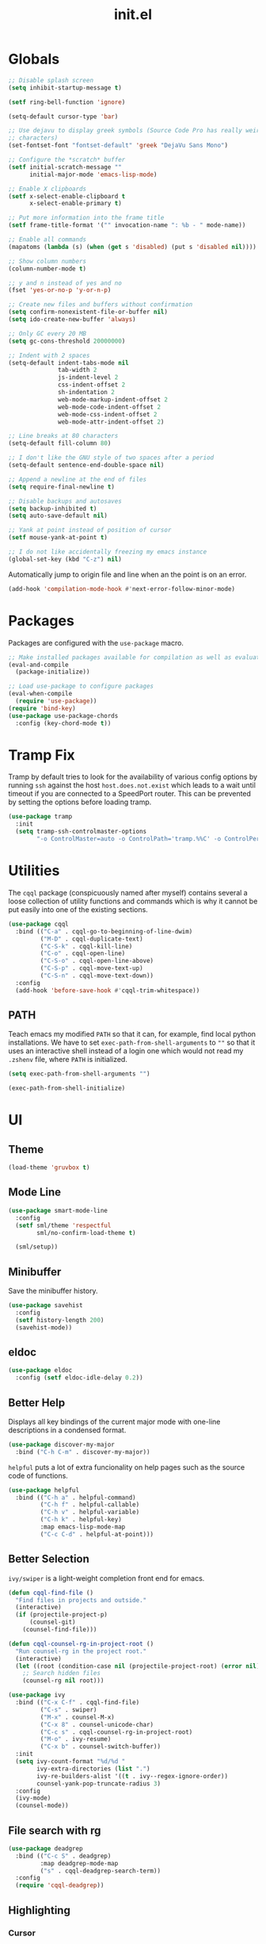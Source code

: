 #+TITLE: init.el
#+PROPERTY: header-args :tangle yes :results silent

* Globals
#+BEGIN_SRC emacs-lisp
  ;; Disable splash screen
  (setq inhibit-startup-message t)

  (setf ring-bell-function 'ignore)

  (setq-default cursor-type 'bar)

  ;; Use dejavu to display greek symbols (Source Code Pro has really weird greek
  ;; characters)
  (set-fontset-font "fontset-default" 'greek "DejaVu Sans Mono")

  ;; Configure the *scratch* buffer
  (setf initial-scratch-message ""
        initial-major-mode 'emacs-lisp-mode)

  ;; Enable X clipboards
  (setf x-select-enable-clipboard t
        x-select-enable-primary t)

  ;; Put more information into the frame title
  (setf frame-title-format '("" invocation-name ": %b - " mode-name))

  ;; Enable all commands
  (mapatoms (lambda (s) (when (get s 'disabled) (put s 'disabled nil))))

  ;; Show column numbers
  (column-number-mode t)

  ;; y and n instead of yes and no
  (fset 'yes-or-no-p 'y-or-n-p)

  ;; Create new files and buffers without confirmation
  (setq confirm-nonexistent-file-or-buffer nil)
  (setq ido-create-new-buffer 'always)

  ;; Only GC every 20 MB
  (setq gc-cons-threshold 20000000)

  ;; Indent with 2 spaces
  (setq-default indent-tabs-mode nil
                tab-width 2
                js-indent-level 2
                css-indent-offset 2
                sh-indentation 2
                web-mode-markup-indent-offset 2
                web-mode-code-indent-offset 2
                web-mode-css-indent-offset 2
                web-mode-attr-indent-offset 2)

  ;; Line breaks at 80 characters
  (setq-default fill-column 80)

  ;; I don't like the GNU style of two spaces after a period
  (setq-default sentence-end-double-space nil)

  ;; Append a newline at the end of files
  (setq require-final-newline t)

  ;; Disable backups and autosaves
  (setq backup-inhibited t)
  (setq auto-save-default nil)

  ;; Yank at point instead of position of cursor
  (setf mouse-yank-at-point t)

  ;; I do not like accidentally freezing my emacs instance
  (global-set-key (kbd "C-z") nil)
#+END_SRC

Automatically jump to origin file and line when an the point is on an error.

#+BEGIN_SRC emacs-lisp
  (add-hook 'compilation-mode-hook #'next-error-follow-minor-mode)
#+END_SRC

* Packages

Packages are configured with the ~use-package~ macro.

#+BEGIN_SRC emacs-lisp
  ;; Make installed packages available for compilation as well as evaluation
  (eval-and-compile
    (package-initialize))

  ;; Load use-package to configure packages
  (eval-when-compile
    (require 'use-package))
  (require 'bind-key)
  (use-package use-package-chords
    :config (key-chord-mode t))
#+END_SRC

* Tramp Fix

Tramp by default tries to look for the availability of various config options by
running ~ssh~ against the host ~host.does.not.exist~ which leads to a wait until
timeout if you are connected to a SpeedPort router. This can be prevented by
setting the options before loading tramp.

#+BEGIN_SRC emacs-lisp
  (use-package tramp
    :init
    (setq tramp-ssh-controlmaster-options
          "-o ControlMaster=auto -o ControlPath='tramp.%%C' -o ControlPersist=no"))
#+END_SRC

* Utilities

The ~cqql~ package (conspicuously named after myself) contains several a loose
collection of utility functions and commands which is why it cannot be put
easily into one of the existing sections.

#+BEGIN_SRC emacs-lisp
  (use-package cqql
    :bind (("C-a" . cqql-go-to-beginning-of-line-dwim)
           ("M-D" . cqql-duplicate-text)
           ("C-S-k" . cqql-kill-line)
           ("C-o" . cqql-open-line)
           ("C-S-o" . cqql-open-line-above)
           ("C-S-p" . cqql-move-text-up)
           ("C-S-n" . cqql-move-text-down))
    :config
    (add-hook 'before-save-hook #'cqql-trim-whitespace))
#+END_SRC

** PATH

Teach emacs my modified ~PATH~ so that it can, for example, find local python
installations. We have to set ~exec-path-from-shell-arguments~ to ~""~ so that
it uses an interactive shell instead of a login one which would not read my
~.zshenv~ file, where ~PATH~ is initialized.

#+BEGIN_SRC emacs-lisp
  (setq exec-path-from-shell-arguments "")

  (exec-path-from-shell-initialize)
#+END_SRC

* UI

** Theme

#+BEGIN_SRC emacs-lisp
  (load-theme 'gruvbox t)
#+END_SRC

** Mode Line

#+BEGIN_SRC emacs-lisp
  (use-package smart-mode-line
    :config
    (setf sml/theme 'respectful
          sml/no-confirm-load-theme t)

    (sml/setup))
#+END_SRC

** Minibuffer

Save the minibuffer history.

#+BEGIN_SRC emacs-lisp
  (use-package savehist
    :config
    (setf history-length 200)
    (savehist-mode))
#+END_SRC

** eldoc

#+BEGIN_SRC emacs-lisp
  (use-package eldoc
    :config (setf eldoc-idle-delay 0.2))
#+END_SRC

** Better Help

Displays all key bindings of the current major mode with one-line descriptions
in a condensed format.

#+BEGIN_SRC emacs-lisp
  (use-package discover-my-major
    :bind ("C-h C-m" . discover-my-major))
#+END_SRC

~helpful~ puts a lot of extra funcionality on help pages such as the source code
of functions.

#+BEGIN_SRC emacs-lisp
  (use-package helpful
    :bind (("C-h a" . helpful-command)
           ("C-h f" . helpful-callable)
           ("C-h v" . helpful-variable)
           ("C-h k" . helpful-key)
           :map emacs-lisp-mode-map
           ("C-c C-d" . helpful-at-point)))
#+END_SRC

** Better Selection

~ivy/swiper~ is a light-weight completion front end for emacs.

#+BEGIN_SRC emacs-lisp
  (defun cqql-find-file ()
    "Find files in projects and outside."
    (interactive)
    (if (projectile-project-p)
        (counsel-git)
      (counsel-find-file)))

  (defun cqql-counsel-rg-in-project-root ()
    "Run counsel-rg in the project root."
    (interactive)
    (let ((root (condition-case nil (projectile-project-root) (error nil))))
      ;; Search hidden files
      (counsel-rg nil root)))

  (use-package ivy
    :bind (("C-x C-f" . cqql-find-file)
           ("C-s" . swiper)
           ("M-x" . counsel-M-x)
           ("C-x 8" . counsel-unicode-char)
           ("C-c s" . cqql-counsel-rg-in-project-root)
           ("M-o" . ivy-resume)
           ("C-x b" . counsel-switch-buffer))
    :init
    (setq ivy-count-format "%d/%d "
          ivy-extra-directories (list ".")
          ivy-re-builders-alist '((t . ivy--regex-ignore-order))
          counsel-yank-pop-truncate-radius 3)
    :config
    (ivy-mode)
    (counsel-mode))
#+END_SRC

** File search with rg

#+BEGIN_SRC emacs-lisp
  (use-package deadgrep
    :bind (("C-c S" . deadgrep)
           :map deadgrep-mode-map
           ("s" . cqql-deadgrep-search-term))
    :config
    (require 'cqql-deadgrep))
#+END_SRC

** Highlighting

*** Cursor

#+BEGIN_SRC emacs-lisp
  (use-package beacon
    :config
    (beacon-mode))
#+END_SRC

*** Delimiter

#+BEGIN_SRC emacs-lisp
  (use-package rainbow-delimiters
    :config
    (add-hook 'prog-mode-hook 'rainbow-delimiters-mode)

    (setf rainbow-delimiters-max-face-count 6))
#+END_SRC

*** Symbols

#+BEGIN_SRC emacs-lisp
  (use-package highlight-symbol
    :config
    (add-hook 'prog-mode-hook 'highlight-symbol-mode)

    (setf highlight-symbol-idle-delay 0))
#+END_SRC

** Window Management

#+BEGIN_SRC emacs-lisp
  (use-package shackle
    :config
    (setq shackle-rules '(("*magit-commit*" :select nil)
                          ("\*Flycheck.+\*" :select nil :regexp t)
                          (t :select t)))

    (shackle-mode))
#+END_SRC

#+BEGIN_SRC emacs-lisp
  (use-package ace-window
    :bind ("M-i" . ace-window))
#+END_SRC

** Buffer Management

#+BEGIN_SRC emacs-lisp
  (use-package ibuffer
    :bind ("C-x C-b" . ibuffer))
#+END_SRC

#+BEGIN_SRC emacs-lisp
  (use-package uniquify
    :config (setf uniquify-buffer-name-style 'forward
                  uniquify-strip-common-suffix t))
#+END_SRC

** File Management

#+BEGIN_SRC emacs-lisp
  (use-package dired
    :config
    (setf dired-listing-switches "-lahv")

    (bind-key "M-w" #'wdired-change-to-wdired-mode dired-mode-map))
#+END_SRC

~dired-jump~ from ~dired-x~ is probably my most used ~dired~ command.

#+BEGIN_SRC emacs-lisp
  (use-package dired-x)
#+END_SRC

** Project Management

#+BEGIN_SRC emacs-lisp
  (use-package projectile
    :init
    (setq projectile-keymap-prefix (kbd "C-x p"))
    (setq projectile-completion-system 'ivy)
    :config
    (projectile-global-mode))
#+END_SRC

* Editing

** keychords

Increase the acceptable delay between two keys of key chord to make it easier to
active them.

#+BEGIN_SRC emacs-lisp
  (use-package key-chord
    :config
    (setq key-chord-two-keys-delay 0.25))
#+END_SRC

** Multiple Cursors

#+BEGIN_SRC emacs-lisp
  (use-package multiple-cursors
    :init
    (require 'hydra)
    (require 'multiple-cursors)
    (defhydra hydra-multiple-cursors (:hint nil)
      "
   Up^^             Down^^           Miscellaneous           % 2(mc/num-cursors) cursor%s(if (> (mc/num-cursors) 1) \"s\" \"\")
  ------------------------------------------------------------------
   [_p_]   Next     [_n_]   Next     [_l_] Edit lines  [_0_] Insert numbers
   [_P_]   Skip     [_N_]   Skip     [_a_] Mark all    [_A_] Insert letters
   [_M-p_] Unmark   [_M-n_] Unmark   [_s_] Search
   [Click] Cursor at point       [_q_] Quit"
      ("l" mc/edit-lines :exit t)
      ("a" mc/mark-all-like-this :exit t)
      ("n" mc/mark-next-like-this)
      ("N" mc/skip-to-next-like-this)
      ("M-n" mc/unmark-next-like-this)
      ("p" mc/mark-previous-like-this)
      ("P" mc/skip-to-previous-like-this)
      ("M-p" mc/unmark-previous-like-this)
      ("s" mc/mark-all-in-region-regexp :exit t)
      ("0" mc/insert-numbers :exit t)
      ("A" mc/insert-letters :exit t)
      ("<mouse-1>" mc/add-cursor-on-click)
      ;; Help with click recognition in this hydra
      ("<down-mouse-1>" ignore)
      ("<drag-mouse-1>" ignore)
      ("q" nil))
    :bind (("C-c m" . hydra-multiple-cursors/body)
           :map mc/keymap
           ;; Make enter insert a newline instead of quitting mc
           ("<return>" . nil)))
#+END_SRC

** SmartParens

#+BEGIN_SRC emacs-lisp
  (use-package smartparens
    :init
    (require 'hydra)
    (defhydra hydra-smartparens (:hint nil)
      "
   Moving^^^^                       Slurp & Barf^^   Wrapping^^            Sexp juggling^^^^               Destructive
  ------------------------------------------------------------------------------------------------------------------------
   [_a_] beginning  [_n_] down      [_h_] bw slurp   [_R_]   rewrap        [_S_] split   [_t_] transpose   [_c_] change inner  [_w_] copy
   [_e_] end        [_N_] bw down   [_H_] bw barf    [_u_]   unwrap        [_s_] splice  [_A_] absorb      [_C_] change outer
   [_f_] forward    [_p_] up        [_l_] slurp      [_U_]   bw unwrap     [_r_] raise   [_E_] emit        [_k_] kill          [_g_] quit
   [_b_] backward   [_P_] bw up     [_L_] barf       [_(__{__[_] wrap (){}[]   [_j_] join    [_o_] convolute   [_K_] bw kill       [_q_] quit"
      ;; Moving
      ("a" sp-beginning-of-sexp)
      ("e" sp-end-of-sexp)
      ("f" sp-forward-sexp)
      ("b" sp-backward-sexp)
      ("n" sp-down-sexp)
      ("N" sp-backward-down-sexp)
      ("p" sp-up-sexp)
      ("P" sp-backward-up-sexp)

      ;; Slurping & barfing
      ("h" sp-backward-slurp-sexp)
      ("H" sp-backward-barf-sexp)
      ("l" sp-forward-slurp-sexp)
      ("L" sp-forward-barf-sexp)

      ;; Wrapping
      ("R" sp-rewrap-sexp)
      ("u" sp-unwrap-sexp)
      ("U" sp-backward-unwrap-sexp)
      ("(" sp-wrap-round)
      ("{" sp-wrap-curly)
      ("[" sp-wrap-square)

      ;; Sexp juggling
      ("S" sp-split-sexp)
      ("s" sp-splice-sexp)
      ("r" sp-raise-sexp)
      ("j" sp-join-sexp)
      ("t" sp-transpose-sexp)
      ("A" sp-absorb-sexp)
      ("E" sp-emit-sexp)
      ("o" sp-convolute-sexp)

      ;; Destructive editing
      ("c" sp-change-inner :exit t)
      ("C" sp-change-enclosing :exit t)
      ("k" sp-kill-sexp)
      ("K" sp-backward-kill-sexp)
      ("w" sp-copy-sexp)

      ("q" nil)
      ("g" nil))
    :config
    (require 'smartparens-config)

    (bind-keys :map smartparens-mode-map
      ("C-M-f" . sp-forward-sexp)
      ("C-M-b" . sp-backward-sexp)
      ("C-M-n" . sp-down-sexp)
      ("C-M-S-n" . sp-backward-down-sexp)
      ("C-M-p" . sp-up-sexp)
      ("C-M-S-p" . sp-backward-up-sexp)
      ("C-M-a" . sp-beginning-of-sexp)
      ("C-M-e" . sp-end-of-sexp)
      ("C-M-k" . sp-kill-sexp)
      ("C-M-t" . sp-transpose-sexp))

    (smartparens-global-mode t)
    (smartparens-strict-mode t)
    (show-smartparens-global-mode t)

    ;; We write it the verbose way instead of with sp-with-modes because
    ;; use-package does not properly expand the macro somehow during compilation
    (sp-local-pair sp--html-modes "{{" "}}")
    (sp-local-pair sp--html-modes "{%" "%}")
    (sp-local-pair sp--html-modes "{#" "#}")

    :chords (("fd" . hydra-smartparens/body)))
#+END_SRC

** Region

#+BEGIN_SRC emacs-lisp
  (use-package wrap-region
    :config (wrap-region-global-mode t))
#+END_SRC

#+BEGIN_SRC emacs-lisp
  (use-package expand-region
    :bind (("M-m" . er/expand-region)
           ("M-M" . er/contract-region))
    :config
    (with-eval-after-load 'latex-mode
      (require 'latex-mode-expansions)))
#+END_SRC

** Replacing

Gives you a visual preview at the point of replacement.

#+BEGIN_SRC emacs-lisp
  (use-package visual-regexp
    :bind (("C-c r" . vr/replace)
           ("C-c R" . vr/query-replace)))
#+END_SRC

** Navigation

Quickly move to every word and character on screen.

#+BEGIN_SRC emacs-lisp
  (use-package avy
    :init
    (require 'hydra)
    (defhydra hydra-avy (:exit t :hint nil)
      "
   Line^^       Region^^        Goto
  ----------------------------------------------------------
   [_y_] yank   [_Y_] yank      [_c_] timed char  [_C_] char
   [_m_] move   [_M_] move      [_w_] word        [_W_] any word
   [_k_] kill   [_K_] kill      [_l_] line        [_L_] end of line"
      ("c" avy-goto-char-timer)
      ("C" avy-goto-char)
      ("w" avy-goto-word-1)
      ("W" avy-goto-word-0)
      ("l" avy-goto-line)
      ("L" avy-goto-end-of-line)
      ("m" avy-move-line)
      ("M" avy-move-region)
      ("k" avy-kill-whole-line)
      ("K" avy-kill-region)
      ("y" avy-copy-line)
      ("Y" avy-copy-region))
    :config
    (setq avy-timeout-seconds 0.25)

    :bind (("M-s" . avy-goto-char-timer)
           ("C-c a" . hydra-avy/body)))
#+END_SRC

Use smart beginning and end moves instead of just ~point-min~ and ~point-max~.

#+BEGIN_SRC emacs-lisp
  (use-package beginend
    :config
    (beginend-global-mode))
#+END_SRC

* Code Intelligence

** Language Server Protocol (LSP)

#+BEGIN_SRC emacs-lisp
  (use-package lsp-mode
    :init
    (setq lsp-auto-guess-root t
          lsp-auto-require-clients nil
          lsp-auto-configure t)

    :config
    (define-advice lsp--render-string (:filter-args (args) replace-html-spaces)
      "Replace HTML space entities from Microsoft's python language server with actual spaces."
      (cons (s-replace "&nbsp;" " " (car args)) (cdr args)))

    (lsp-register-client
     (make-lsp-client :new-connection (lsp-stdio-connection '("rls"))
                      :major-modes '(rust-mode)
                      :server-id 'rls))

    (require 'hydra)
    (defhydra hydra-lsp (:exit t :hint nil)
      "
   Buffer^^               Server^^                   Symbol
  -------------------------------------------------------------------------------------
   [_f_] format           [_M-r_] restart            [_d_] declaration  [_i_] implementation  [_o_] documentation
   [_m_] imenu            [_S_]   shutdown           [_D_] definition   [_t_] type            [_r_] rename
   [_x_] execute action   [_M-s_] describe session   [_R_] references   [_s_] signature"
      ("d" lsp-find-declaration)
      ("D" lsp-ui-peek-find-definitions)
      ("R" lsp-ui-peek-find-references)
      ("i" lsp-ui-peek-find-implementation)
      ("t" lsp-find-type-definition)
      ("s" lsp-signature-help)
      ("o" lsp-describe-thing-at-point)
      ("r" lsp-rename)

      ("f" lsp-format-buffer)
      ("m" lsp-ui-imenu)
      ("x" lsp-execute-code-action)

      ("M-s" lsp-describe-session)
      ("M-r" lsp-restart-workspace)
      ("S" lsp-shutdown-workspace))

    :bind (("C-c l" . hydra-lsp/body)))

  (use-package lsp-ui
    :bind (:map lsp-ui-mode-map
                ([remap xref-find-definitions] . lsp-ui-peek-find-definitions)
                ([remap xref-find-references] . lsp-ui-peek-find-references)))
#+END_SRC

** Auto-Completion

#+BEGIN_SRC emacs-lisp
  (use-package company
    :bind ("C-M-SPC" . company-complete)
    :init
    (setf company-idle-delay 0
          company-minimum-prefix-length 2
          company-show-numbers t
          company-selection-wrap-around t
          company-backends (list #'company-capf
                                 (list #'company-dabbrev-code
                                       #'company-keywords)
                                 #'company-files
                                 #'company-dabbrev))
    :config
    (global-company-mode t))

  (use-package company-dabbrev
    :init
    (setf company-dabbrev-ignore-case 'keep-prefix
          company-dabbrev-ignore-invisible t
          company-dabbrev-downcase nil))

#+END_SRC

** Complete from elsewhere

#+BEGIN_SRC emacs-lisp
  (use-package hippie-exp
    :bind ("M-/" . hippie-expand)
    :init
    (setf hippie-expand-try-functions-list
          '(try-expand-dabbrev-visible
            try-expand-dabbrev
            try-expand-dabbrev-all-buffers
            try-expand-line
            try-complete-lisp-symbol)))
#+END_SRC

** Snippets

#+BEGIN_SRC emacs-lisp
  (use-package yasnippet
    :config
    (setf yas-fallback-behavior 'call-other-command
          yas-snippet-dirs '("~/.emacs.d/snippets"))

    ;; Don't append newlines to snippet files
    (add-hook 'snippet-mode (lambda () (setq require-final-newline nil)))

    (yas-global-mode t)

    :bind (:map yas-minor-mode-map
                (";" . 'yas-expand)
                ("<tab>" . nil)
                ("TAB" . nil)))
#+END_SRC

* Integrations

** git

#+BEGIN_SRC emacs-lisp
  (use-package magit
    :bind (("<f2>" . magit-status)
           ("<f5>" . magit-file-dispatch))
    :init
    (setq magit-last-seen-setup-instructions "1.4.0"
          magit-commit-ask-to-stage nil
          magit-push-always-verify nil)

    :config
    (require 'git-timemachine)
    (transient-append-suffix 'magit-file-dispatch "t" (list 1 "T" "Timemachine" #'git-timemachine)))
#+END_SRC

Show todos in the magit status buffer by searching for lines with TODO.

#+BEGIN_SRC emacs-lisp
  (use-package magit-todos
    :config (magit-todos-mode))
#+END_SRC

** dict.cc

#+BEGIN_SRC emacs-lisp
  (use-package dictcc
    :bind ("C-c d" . dictcc))
#+END_SRC

* Programming Languages

** Python

#+BEGIN_SRC emacs-lisp
  (defun cqql-apply-command-to-buffer (command)
    "Apply shell command COMMAND to the current buffer."
    (interactive "sCommand:")
    (let ((p (point)))
      (shell-command-on-region (point-min) (point-max) command t t)
      (setf (point) p)))

  (use-package pyenv-mode)

  (defmacro with-pyenv (name &rest body)
    "Execute BODY with pyenv NAME activated."
    (declare (indent defun))
    `(let ((current (pyenv-mode-version)))
       (unwind-protect
           (progn
             (pyenv-mode-set ,name)
             ,@body)
         ;; Ensure that the python environment is exactly the same as before
         (if current
             (pyenv-mode-set current)
           (pyenv-mode-unset)))))

  (defun cqql-isort-current-buffer ()
    "Apply isort to the current python buffer."
    (interactive)
    (with-pyenv "tools"
      (cqql-apply-command-to-buffer "isort -")))

  (defun cqql-python-shell-send-line ()
    "Send the current line to inferior python process disregarding indentation."
    (interactive)
    (let ((start (save-excursion
                   (back-to-indentation)
                   (point)))
          (end (save-excursion
                 (end-of-line)
                 (point))))
      (python-shell-send-string (buffer-substring start end))))

  (require 'cl-lib)

  (defvar cqql-python-last-command nil
    "Stores the last sent region for resending.")

  (defun cqql-python-shell-send-region ()
    "Send the current region to inferior python process stripping indentation."
    (interactive)
    (let* ((start (save-excursion
                    (goto-char (region-beginning))
                    (beginning-of-line)
                    (point)))
           (end (save-excursion
                  (goto-char (region-end))
                  (end-of-line)
                  (point)))
           (region (buffer-substring start end))
           (command))
      ;; Strip indentation
      (with-temp-buffer
        (insert region)

        ;; Clear leading empty lines
        (goto-char (point-min))
        (while (char-equal (following-char) ?\n)
          (delete-char 1))

        ;; Remove indentation from all non-empty lines
        (let ((indent (save-excursion
                        (back-to-indentation)
                        (- (point) (point-min)))))
          (cl-loop until (eobp)
                   do
                   ;; Make sure that we do not delete empty lines or lines with
                   ;; only spaces but fewer than indent
                   (cl-loop repeat indent
                            while (char-equal (following-char) ?\s)
                            do (delete-char 1))
                   (forward-line 1)))
        (setq command (buffer-string)))
      (setq cqql-python-last-command command)
      (python-shell-send-string command)))

  (defun cqql-python-shell-resend-last-command ()
    "Resend the last command to the inferior python process."
    (interactive)
    (when cqql-python-last-command
      (python-shell-send-string cqql-python-last-command)))

  (defun cqql-python-shell-send-region-dwim ()
    "Send active region or resend last region."
    (interactive)
    (if (use-region-p)
        (cqql-python-shell-send-region)
      (cqql-python-shell-resend-last-command)))

  (defun cqql-enable-company-anaconda ()
    "Use anaconda as a company backend."
    (add-to-list 'company-backends 'company-anaconda))

  (use-package python
    :bind (:map python-mode-map
                ("C-c D" . #'realgud:pdb)
                ("C-c i" . #'cqql-isort-current-buffer)
                ("C-c C-l" . #'cqql-python-shell-send-line)
                ("C-c C-r" . #'cqql-python-shell-send-region-dwim)
                ("C-c t" . #'python-pytest-popup))

    :config
    (when (executable-find "ipython")
      (setq python-shell-interpreter "ipython"
            ;; Disable ipython 5 features that are incompatible with
            ;; inferior-python
            python-shell-interpreter-args "--simple-prompt")
      (push "ipython" python-shell-completion-native-disabled-interpreters))

    (add-hook 'python-mode-hook #'eldoc-mode)
    (add-hook 'python-mode-hook #'subword-mode)
    (add-hook 'python-mode-hook #'pyenv-mode)
    (add-hook 'python-mode-hook #'blacken-mode)
    (add-hook 'python-mode-hook #'python-docstring-mode)
    (add-hook 'python-mode-hook #'anaconda-mode)
    (add-hook 'python-mode-hook #'cqql-enable-company-anaconda))

  (use-package python-docstring
    :config
    (setq python-docstring-sentence-end-double-space nil))

  (use-package blacken
    :config
    (setq blacken-allow-py36 t))

  (use-package pip-requirements)

  (use-package ein)
#+END_SRC

** Emacs Lisp

#+BEGIN_SRC emacs-lisp
  (defun cqql-run-all-ert-tests ()
    "Run all ert tests defined."
    (interactive)
    (ert t))

  (use-package macrostep)

  (use-package lisp-mode
    :config
    (bind-key "C-h C-f" 'find-function emacs-lisp-mode-map)
    (bind-key "C-c e t" 'cqql-run-all-ert-tests emacs-lisp-mode-map)
    (bind-key "C-c e b" 'eval-buffer emacs-lisp-mode-map)
    (bind-key "C-c e m" 'macrostep-expand emacs-lisp-mode-map)

    (add-hook 'emacs-lisp-mode-hook 'eldoc-mode)
    (add-hook 'emacs-lisp-mode-hook 'flycheck-mode)
    (add-hook 'emacs-lisp-mode-hook 'smartparens-strict-mode))
#+END_SRC

** javascript

#+BEGIN_SRC emacs-lisp
  (use-package js2-mode
    :mode (("\\.js\\'" . js2-mode) ("\\.jsx\\'" . js2-mode))
    :interpreter "node"
    :config
    (require 'js2-refactor)

    (setq-default js2-basic-offset 2)
    (setf js2-highlight-level 3
          js2-include-node-externs t)

    (js2r-add-keybindings-with-prefix "C-c r")

    (add-hook 'js2-mode-hook 'subword-mode))
#+END_SRC

** C/C++

#+BEGIN_SRC emacs-lisp
  (use-package cc-mode
    :mode ("\\.h\\'" . c++-mode)
    :config
    (require 'cqql)
    (bind-key "<C-return>" #'cqql-c-append-semicolon c-mode-base-map)
    (bind-key "C-c C-c" #'recompile c-mode-base-map)
    (bind-key "C-c C-o" #'ff-find-other-file c-mode-base-map)
    (bind-key "C-c f" #'clang-format-buffer c-mode-base-map)

    (add-hook 'c++-mode-hook #'subword-mode)
    (add-hook 'c++-mode-hook #'eglot-ensure))
#+END_SRC

#+BEGIN_SRC emacs-lisp
  (use-package cquery
    :config
    (setq cquery-project-root-function #'projectile-project-root
          cquery-extra-init-params (list :index '(:comments 2)
                                         :cacheFormat "msgpack"
                                         :completion '(:detailedLabel t))))
#+END_SRC

*** Style Guide

#+BEGIN_SRC emacs-lisp
  (use-package google-c-style
    :demand t
    :config
    (add-hook 'c-mode-common-hook #'google-set-c-style))
#+END_SRC

*** Build Tools

#+BEGIN_SRC emacs-lisp
  (use-package cmake-mode)
#+END_SRC

** Shell

#+BEGIN_SRC emacs-lisp
  (use-package sh-script
    :mode ("PKGBUILD\\'" . sh-mode)
    :config  (setq-default sh-basic-offset 2))
#+END_SRC

** Rust

#+BEGIN_SRC emacs-lisp
  (use-package rust-mode
    :config
    (add-hook 'rust-mode-hook #'flycheck-mode)
    (add-hook 'rust-mode-hook #'racer-mode)
    (add-hook 'rust-mode-hook #'cargo-minor-mode))

  (use-package racer
    :config
    (add-hook 'racer-mode-hook #'eldoc-mode))

  (use-package flycheck
    :config
    (add-hook 'flycheck-mode-hook #'flycheck-rust-setup))
#+END_SRC

* Text Formats

** LaTeX

#+BEGIN_SRC emacs-lisp
  (use-package tex-mode
    :mode ("\\.tex\\'" . LaTeX-mode)
    :config
    ;; Workaround for smartparens overwriting `
    (require 'smartparens-latex)

    (require 'tex-site)
    (require 'preview)

    (require 'cqql)
    (bind-key "<C-return>" #'cqql-latex-append-line-break TeX-mode-map)

    (add-hook 'LaTeX-mode-hook 'TeX-source-correlate-mode)
    (add-hook 'LaTeX-mode-hook 'LaTeX-math-mode)
    (add-hook 'LaTeX-mode-hook 'TeX-PDF-mode)
#+END_SRC

LaTeX tables are really horrible to create and edit for most simple
use-cases. But ~org-mode~ comes to our rescue. Simply enabling ~org-table-mode~
gives you automatically resizing ASCII tables everywhere and you can even export
them to LaTeX!

#+BEGIN_SRC emacs-lisp
    (add-hook 'LaTeX-mode-hook #'orgtbl-mode)
#+END_SRC

#+BEGIN_SRC emacs-lisp
    (add-hook 'LaTeX-mode-hook (lambda () (setq word-wrap t)))

    (add-hook 'LaTeX-mode-hook
              (lambda ()
                (setq TeX-electric-sub-and-superscript t
                      TeX-save-query nil
                      TeX-view-program-selection '((output-pdf "Okular"))
                      ;; Otherwise minted can't find pygments
                      TeX-command-extra-options "-shell-escape"))))
#+END_SRC

** org

#+BEGIN_SRC emacs-lisp
  (defun cqql-open-notes-file ()
    "Open the default org file."
    (interactive)
    (find-file (concat org-directory
                       "/"
                       org-default-notes-file)))

  (use-package org
    :init
    (setf org-directory "~/notes"
          org-agenda-files (list org-directory)
          org-default-notes-file "notes.org"
          org-crypt-key nil
          org-tags-exclude-from-inheritance (list "crypt")
          org-startup-indented t
          org-M-RET-may-split-line nil
          org-enforce-todo-dependencies t
          org-enforce-todo-checkbox-dependencies t
          org-agenda-start-on-weekday nil)

    :config
    (require 'org-crypt)
    (org-crypt-use-before-save-magic)

    ;; Configure org-babel
    (setf org-src-fontify-natively t
          org-babel-load-languages '((emacs-lisp . t)
                                     (python . t)
                                     (shell . t)))

    ;; Load language support
    (org-babel-do-load-languages
     'org-babel-load-languages
     org-babel-load-languages))
#+END_SRC

Use some nice UTF-8 symbols to signify the nesting depth.

#+BEGIN_SRC emacs-lisp
  (use-package org-bullets
    :config
    (add-hook 'org-mode-hook 'org-bullets-mode))
#+END_SRC

** reStructuredText

#+BEGIN_SRC emacs-lisp
  (defun cqql-length-of-line ()
    "Return length of the current line."
    (save-excursion
      (- (progn (end-of-line) (point))
         (progn (beginning-of-line) (point)))))

  (defun cqql-underline ()
    "Repeat the character at point until it stretches the length of
    the previous line."
    (interactive)
    (let* ((char (preceding-char))
           (prev-length (save-excursion
                          (forward-line -1)
                          (cqql-length-of-line)))
           (curr-length (save-excursion
                          (cqql-length-of-line)))
           (repeat-length (max 0 (- prev-length curr-length))))
      (insert (s-repeat repeat-length (char-to-string char)))))

  (use-package rst
    :config
    (bind-key "<C-right>" #'cqql-underline rst-mode-map))
#+END_SRC

** YAML

#+BEGIN_SRC emacs-lisp
  (use-package yaml-mode)
#+END_SRC

** HTML/jinja2

#+BEGIN_SRC emacs-lisp
    (use-package web-mode
      :mode "\\.html\\.?"
      :config
      ;; Disable inserting closing parens etc. because we have smartparens already
      (setq web-mode-enable-auto-pairing nil))
#+END_SRC
